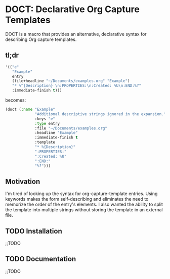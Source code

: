* DOCT: Declarative Org Capture Templates
DOCT is a macro that provides an alternative, declarative syntax for describing Org capture templates.

** tl;dr
#+begin_src emacs-lisp
'(("e"
   "Example"
   entry
   (file+headline "~/Documents/examples.org" "Example")
   "* %^{Description} \n:PROPERTIES:\n:Created: %U\n:END:%?"
   :immediate-finish t)))
#+end_src

becomes:

#+begin_src emacs-lisp
(doct (:name "Example"
             "Additional descriptive strings ignored in the expansion."
             :keys "e"
             :type entry
             :file "~/Documents/examples.org"
             :headline "Example"
             :immediate-finish t
             :template
             "* %{Description}"
             ":PROPERTIES:"
             ":Created: %U"
             ":END:"
             "%?")))
#+end_src

** Motivation
I'm tired of looking up the syntax for org-capture-template entries. Using
keywords makes the form self-describing and eliminates the need to memorize the
order of the entry's elements. I also wanted the ability to split the template
into multiple strings without storing the template in an external file.

** TODO Installation
;;TODO
** TODO Documentation
;;TODO
